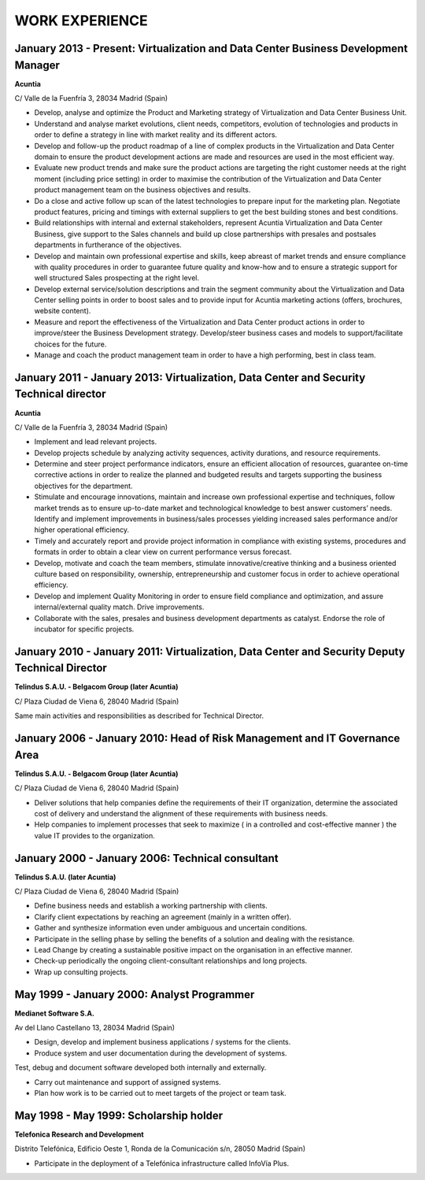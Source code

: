 ###############
WORK EXPERIENCE
###############

***********************************************************************************
January 2013 - Present: Virtualization and Data Center Business Development Manager
***********************************************************************************

**Acuntia**

C/ Valle de la Fuenfría 3, 28034 Madrid (Spain)

* Develop, analyse and optimize the Product and Marketing strategy of Virtualization and Data Center Business Unit. 

* Understand and analyse market evolutions, client needs, competitors, evolution of technologies and products in order to define a strategy in line with market reality and its different actors.

* Develop and follow-up the product roadmap of a line of complex products in the Virtualization and Data Center domain to ensure the product development actions are made and resources are used in the most efficient way.

* Evaluate new product trends and make sure the product actions are targeting the right customer needs at the right moment (including price setting) in order to maximise the contribution of the Virtualization and Data Center product management team on the business objectives and results.

* Do a close and active follow up scan of the latest technologies to prepare input for the marketing plan.  Negotiate product features, pricing and timings with external suppliers to get the best building stones and best conditions.

* Build relationships with internal and external stakeholders, represent Acuntia Virtualization and Data Center Business, give support to the Sales channels and build up close partnerships with presales and postsales departments in furtherance of the objectives.

* Develop and maintain own professional expertise and skills, keep abreast of market trends and ensure compliance with quality procedures in order to guarantee future quality and know-how and to ensure a strategic support for well structured Sales prospecting at the right level.

* Develop external service/solution descriptions and train the segment community about the Virtualization and Data Center selling points in order to boost sales and to provide input for Acuntia marketing actions (offers, brochures, website content).

* Measure and report the effectiveness of the Virtualization and Data Center product actions in order to improve/steer the Business Development strategy. Develop/steer business cases and models to support/facilitate choices for the future.

* Manage and coach the product management team in order to have a high performing, best in class team.

****************************************************************************************
January 2011 - January 2013: Virtualization, Data Center and Security Technical director
****************************************************************************************

**Acuntia**

C/ Valle de la Fuenfría 3, 28034 Madrid (Spain)

* Implement and lead relevant projects.

* Develop projects schedule by analyzing activity sequences, activity durations, and resource requirements.

* Determine and steer project performance indicators, ensure an efficient allocation of resources, guarantee on-time corrective actions in order to realize the planned and budgeted results and targets supporting the business objectives for the department.

* Stimulate and encourage innovations, maintain and increase own professional expertise and techniques, follow market trends as to ensure up-to-date market and technological knowledge to best answer customers’ needs. Identify and implement improvements in business/sales processes yielding increased sales performance and/or higher operational efficiency.

* Timely and accurately report and provide project information in compliance with existing systems, procedures and formats in order to obtain a clear view on current performance versus forecast.

* Develop, motivate and coach the team members, stimulate innovative/creative thinking and a business oriented culture based on responsibility, ownership, entrepreneurship and customer focus in order to achieve operational efficiency. 

* Develop and implement Quality Monitoring in order to ensure field compliance and optimization, and assure internal/external quality match. Drive improvements.

* Collaborate with the sales, presales and business development departments as catalyst. Endorse the role of incubator for specific projects.

***********************************************************************************************
January 2010 - January 2011: Virtualization, Data Center and Security Deputy Technical Director
***********************************************************************************************

**Telindus S.A.U. - Belgacom Group (later Acuntia)**

C/ Plaza Ciudad de Viena 6, 28040 Madrid (Spain)

Same main activities and responsibilities as described for Technical Director.

***************************************************************************
January 2006 - January 2010: Head of Risk Management and IT Governance Area
***************************************************************************

**Telindus S.A.U. - Belgacom Group (later Acuntia)**

C/ Plaza Ciudad de Viena 6, 28040 Madrid (Spain)

* Deliver solutions that help companies define the requirements of their IT organization, determine the associated cost of delivery and understand the alignment of these requirements with business needs.

* Help companies to implement processes that seek to maximize ( in a controlled and cost-effective manner ) the value IT provides to the organization.

*************************************************
January 2000 - January 2006: Technical consultant
*************************************************

**Telindus S.A.U. (later Acuntia)**

C/ Plaza Ciudad de Viena 6, 28040 Madrid (Spain)

* Define business needs and establish a working partnership with clients.

* Clarify client expectations by reaching an agreement (mainly in a written offer).

* Gather and synthesize information even under ambiguous and uncertain conditions.

* Participate in the selling phase by selling the benefits of a solution and dealing with the resistance.

* Lead Change by creating a sustainable positive impact on the organisation in an effective manner.

* Check-up periodically the ongoing client-consultant relationships and long projects.

* Wrap up consulting projects.

*******************************************
May 1999 - January 2000: Analyst Programmer
*******************************************

**Medianet Software S.A.** 

Av del Llano Castellano 13, 28034 Madrid (Spain)

* Design, develop and implement business applications / systems for the clients.

* Produce system and user documentation during the development of systems.
Test, debug and document software developed both internally and externally.

* Carry out maintenance and support of assigned systems.

* Plan how work is to be carried out to meet targets of the project or team task.

***************************************
May 1998 - May 1999: Scholarship holder
***************************************

**Telefonica Research and Development**

Distrito Telefónica, Edificio Oeste 1, Ronda de la Comunicación s/n, 28050 Madrid (Spain)

* Participate in the deployment of a Telefónica infrastructure called InfoVía Plus.
